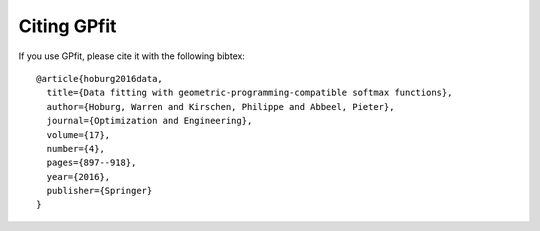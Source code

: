 Citing GPfit
************

If you use GPfit, please cite it with the following bibtex::

        @article{hoburg2016data,
          title={Data fitting with geometric-programming-compatible softmax functions},
          author={Hoburg, Warren and Kirschen, Philippe and Abbeel, Pieter},
          journal={Optimization and Engineering},
          volume={17},
          number={4},
          pages={897--918},
          year={2016},
          publisher={Springer}
        }
